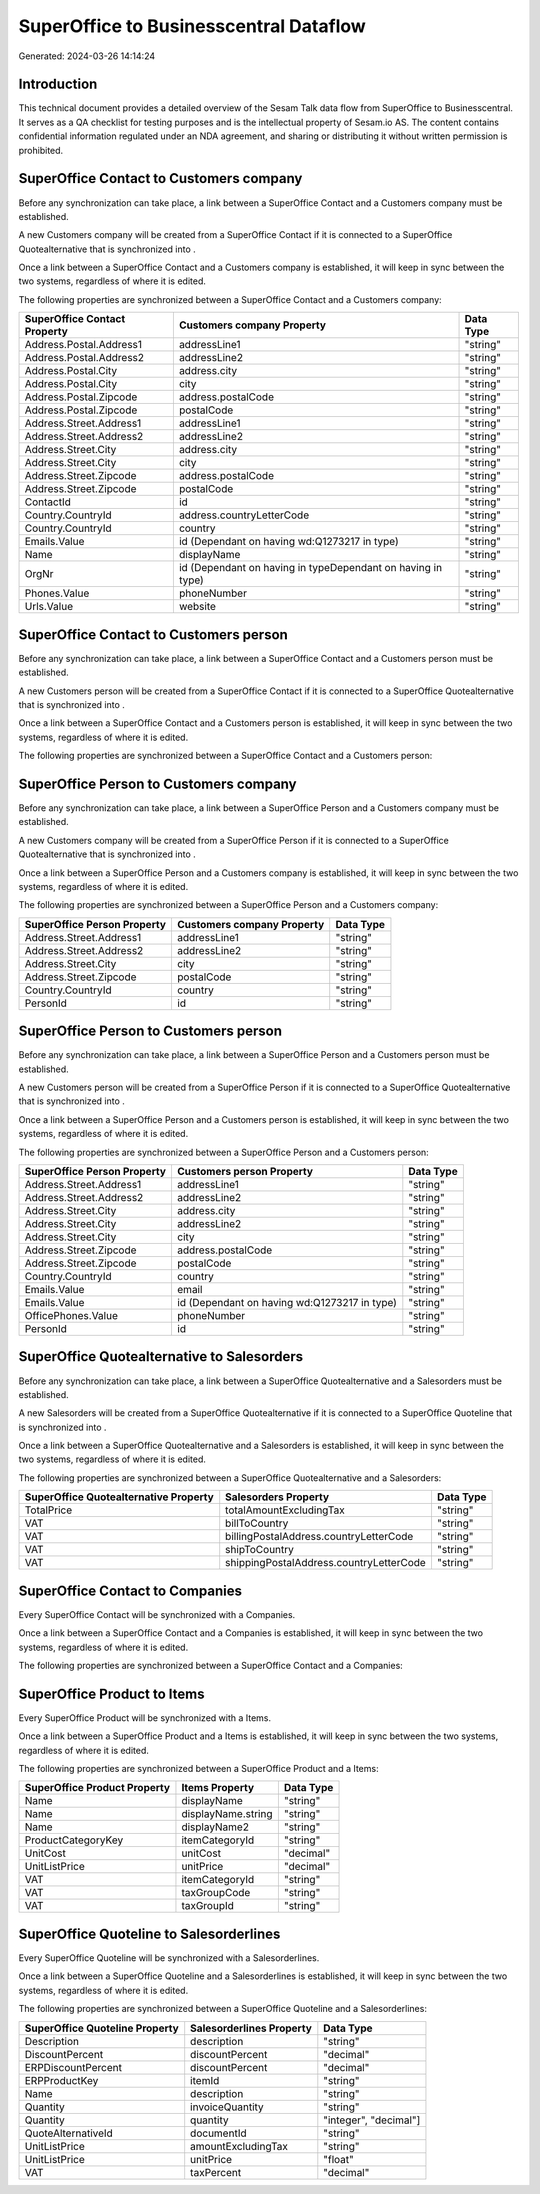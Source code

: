 =======================================
SuperOffice to Businesscentral Dataflow
=======================================

Generated: 2024-03-26 14:14:24

Introduction
------------

This technical document provides a detailed overview of the Sesam Talk data flow from SuperOffice to Businesscentral. It serves as a QA checklist for testing purposes and is the intellectual property of Sesam.io AS. The content contains confidential information regulated under an NDA agreement, and sharing or distributing it without written permission is prohibited.

SuperOffice Contact to  Customers company
-----------------------------------------
Before any synchronization can take place, a link between a SuperOffice Contact and a  Customers company must be established.

A new  Customers company will be created from a SuperOffice Contact if it is connected to a SuperOffice Quotealternative that is synchronized into .

Once a link between a SuperOffice Contact and a  Customers company is established, it will keep in sync between the two systems, regardless of where it is edited.

The following properties are synchronized between a SuperOffice Contact and a  Customers company:

.. list-table::
   :header-rows: 1

   * - SuperOffice Contact Property
     -  Customers company Property
     -  Data Type
   * - Address.Postal.Address1
     - addressLine1
     - "string"
   * - Address.Postal.Address2
     - addressLine2
     - "string"
   * - Address.Postal.City
     - address.city
     - "string"
   * - Address.Postal.City
     - city
     - "string"
   * - Address.Postal.Zipcode
     - address.postalCode
     - "string"
   * - Address.Postal.Zipcode
     - postalCode
     - "string"
   * - Address.Street.Address1
     - addressLine1
     - "string"
   * - Address.Street.Address2
     - addressLine2
     - "string"
   * - Address.Street.City
     - address.city
     - "string"
   * - Address.Street.City
     - city
     - "string"
   * - Address.Street.Zipcode
     - address.postalCode
     - "string"
   * - Address.Street.Zipcode
     - postalCode
     - "string"
   * - ContactId
     - id
     - "string"
   * - Country.CountryId
     - address.countryLetterCode
     - "string"
   * - Country.CountryId
     - country
     - "string"
   * - Emails.Value
     - id (Dependant on having wd:Q1273217 in type)
     - "string"
   * - Name
     - displayName
     - "string"
   * - OrgNr
     - id (Dependant on having  in typeDependant on having  in type)
     - "string"
   * - Phones.Value
     - phoneNumber
     - "string"
   * - Urls.Value
     - website
     - "string"


SuperOffice Contact to  Customers person
----------------------------------------
Before any synchronization can take place, a link between a SuperOffice Contact and a  Customers person must be established.

A new  Customers person will be created from a SuperOffice Contact if it is connected to a SuperOffice Quotealternative that is synchronized into .

Once a link between a SuperOffice Contact and a  Customers person is established, it will keep in sync between the two systems, regardless of where it is edited.

The following properties are synchronized between a SuperOffice Contact and a  Customers person:

.. list-table::
   :header-rows: 1

   * - SuperOffice Contact Property
     -  Customers person Property
     -  Data Type


SuperOffice Person to  Customers company
----------------------------------------
Before any synchronization can take place, a link between a SuperOffice Person and a  Customers company must be established.

A new  Customers company will be created from a SuperOffice Person if it is connected to a SuperOffice Quotealternative that is synchronized into .

Once a link between a SuperOffice Person and a  Customers company is established, it will keep in sync between the two systems, regardless of where it is edited.

The following properties are synchronized between a SuperOffice Person and a  Customers company:

.. list-table::
   :header-rows: 1

   * - SuperOffice Person Property
     -  Customers company Property
     -  Data Type
   * - Address.Street.Address1
     - addressLine1
     - "string"
   * - Address.Street.Address2
     - addressLine2
     - "string"
   * - Address.Street.City
     - city
     - "string"
   * - Address.Street.Zipcode
     - postalCode
     - "string"
   * - Country.CountryId
     - country
     - "string"
   * - PersonId
     - id
     - "string"


SuperOffice Person to  Customers person
---------------------------------------
Before any synchronization can take place, a link between a SuperOffice Person and a  Customers person must be established.

A new  Customers person will be created from a SuperOffice Person if it is connected to a SuperOffice Quotealternative that is synchronized into .

Once a link between a SuperOffice Person and a  Customers person is established, it will keep in sync between the two systems, regardless of where it is edited.

The following properties are synchronized between a SuperOffice Person and a  Customers person:

.. list-table::
   :header-rows: 1

   * - SuperOffice Person Property
     -  Customers person Property
     -  Data Type
   * - Address.Street.Address1
     - addressLine1
     - "string"
   * - Address.Street.Address2
     - addressLine2
     - "string"
   * - Address.Street.City
     - address.city
     - "string"
   * - Address.Street.City
     - addressLine2
     - "string"
   * - Address.Street.City
     - city
     - "string"
   * - Address.Street.Zipcode
     - address.postalCode
     - "string"
   * - Address.Street.Zipcode
     - postalCode
     - "string"
   * - Country.CountryId
     - country
     - "string"
   * - Emails.Value
     - email
     - "string"
   * - Emails.Value
     - id (Dependant on having wd:Q1273217 in type)
     - "string"
   * - OfficePhones.Value
     - phoneNumber
     - "string"
   * - PersonId
     - id
     - "string"


SuperOffice Quotealternative to  Salesorders
--------------------------------------------
Before any synchronization can take place, a link between a SuperOffice Quotealternative and a  Salesorders must be established.

A new  Salesorders will be created from a SuperOffice Quotealternative if it is connected to a SuperOffice Quoteline that is synchronized into .

Once a link between a SuperOffice Quotealternative and a  Salesorders is established, it will keep in sync between the two systems, regardless of where it is edited.

The following properties are synchronized between a SuperOffice Quotealternative and a  Salesorders:

.. list-table::
   :header-rows: 1

   * - SuperOffice Quotealternative Property
     -  Salesorders Property
     -  Data Type
   * - TotalPrice
     - totalAmountExcludingTax
     - "string"
   * - VAT
     - billToCountry
     - "string"
   * - VAT
     - billingPostalAddress.countryLetterCode
     - "string"
   * - VAT
     - shipToCountry
     - "string"
   * - VAT
     - shippingPostalAddress.countryLetterCode
     - "string"


SuperOffice Contact to  Companies
---------------------------------
Every SuperOffice Contact will be synchronized with a  Companies.

Once a link between a SuperOffice Contact and a  Companies is established, it will keep in sync between the two systems, regardless of where it is edited.

The following properties are synchronized between a SuperOffice Contact and a  Companies:

.. list-table::
   :header-rows: 1

   * - SuperOffice Contact Property
     -  Companies Property
     -  Data Type


SuperOffice Product to  Items
-----------------------------
Every SuperOffice Product will be synchronized with a  Items.

Once a link between a SuperOffice Product and a  Items is established, it will keep in sync between the two systems, regardless of where it is edited.

The following properties are synchronized between a SuperOffice Product and a  Items:

.. list-table::
   :header-rows: 1

   * - SuperOffice Product Property
     -  Items Property
     -  Data Type
   * - Name
     - displayName
     - "string"
   * - Name
     - displayName.string
     - "string"
   * - Name
     - displayName2
     - "string"
   * - ProductCategoryKey
     - itemCategoryId
     - "string"
   * - UnitCost
     - unitCost
     - "decimal"
   * - UnitListPrice
     - unitPrice
     - "decimal"
   * - VAT
     - itemCategoryId
     - "string"
   * - VAT
     - taxGroupCode
     - "string"
   * - VAT
     - taxGroupId
     - "string"


SuperOffice Quoteline to  Salesorderlines
-----------------------------------------
Every SuperOffice Quoteline will be synchronized with a  Salesorderlines.

Once a link between a SuperOffice Quoteline and a  Salesorderlines is established, it will keep in sync between the two systems, regardless of where it is edited.

The following properties are synchronized between a SuperOffice Quoteline and a  Salesorderlines:

.. list-table::
   :header-rows: 1

   * - SuperOffice Quoteline Property
     -  Salesorderlines Property
     -  Data Type
   * - Description
     - description
     - "string"
   * - DiscountPercent
     - discountPercent
     - "decimal"
   * - ERPDiscountPercent
     - discountPercent
     - "decimal"
   * - ERPProductKey
     - itemId
     - "string"
   * - Name
     - description
     - "string"
   * - Quantity
     - invoiceQuantity
     - "string"
   * - Quantity
     - quantity
     - "integer", "decimal"]
   * - QuoteAlternativeId
     - documentId
     - "string"
   * - UnitListPrice
     - amountExcludingTax
     - "string"
   * - UnitListPrice
     - unitPrice
     - "float"
   * - VAT
     - taxPercent
     - "decimal"

